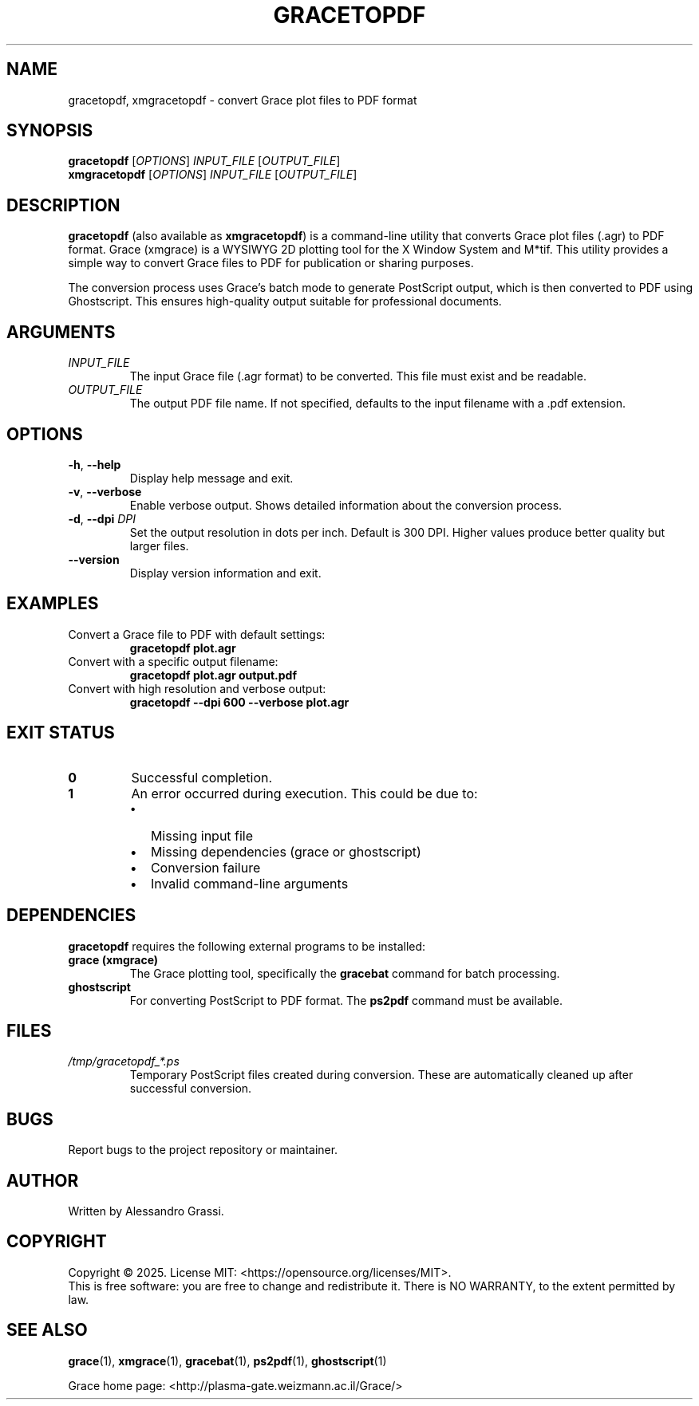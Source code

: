 .TH GRACETOPDF 1 "June 2025" "gracetopdf 1.0.0" "User Commands"
.SH NAME
gracetopdf, xmgracetopdf \- convert Grace plot files to PDF format
.SH SYNOPSIS
.B gracetopdf
[\fIOPTIONS\fR] \fIINPUT_FILE\fR [\fIOUTPUT_FILE\fR]
.br
.B xmgracetopdf
[\fIOPTIONS\fR] \fIINPUT_FILE\fR [\fIOUTPUT_FILE\fR]
.SH DESCRIPTION
.B gracetopdf
(also available as
.BR xmgracetopdf )
is a command-line utility that converts Grace plot files (.agr) to PDF format.
Grace (xmgrace) is a WYSIWYG 2D plotting tool for the X Window System and M*tif.
This utility provides a simple way to convert Grace files to PDF for publication
or sharing purposes.

The conversion process uses Grace's batch mode to generate PostScript output,
which is then converted to PDF using Ghostscript. This ensures high-quality
output suitable for professional documents.
.SH ARGUMENTS
.TP
.I INPUT_FILE
The input Grace file (.agr format) to be converted. This file must exist
and be readable.
.TP
.I OUTPUT_FILE
The output PDF file name. If not specified, defaults to the input filename
with a .pdf extension.
.SH OPTIONS
.TP
.BR \-h ", " \-\-help
Display help message and exit.
.TP
.BR \-v ", " \-\-verbose
Enable verbose output. Shows detailed information about the conversion process.
.TP
.BR \-d ", " \-\-dpi " " \fIDPI\fR
Set the output resolution in dots per inch. Default is 300 DPI.
Higher values produce better quality but larger files.
.TP
.BR \-\-version
Display version information and exit.
.SH EXAMPLES
.TP
Convert a Grace file to PDF with default settings:
.B gracetopdf plot.agr
.TP
Convert with a specific output filename:
.B gracetopdf plot.agr output.pdf
.TP
Convert with high resolution and verbose output:
.B gracetopdf --dpi 600 --verbose plot.agr
.SH EXIT STATUS
.TP
.B 0
Successful completion.
.TP
.B 1
An error occurred during execution. This could be due to:
.RS
.IP \(bu 2
Missing input file
.IP \(bu 2
Missing dependencies (grace or ghostscript)
.IP \(bu 2
Conversion failure
.IP \(bu 2
Invalid command-line arguments
.RE
.SH DEPENDENCIES
.B gracetopdf
requires the following external programs to be installed:
.TP
.B grace (xmgrace)
The Grace plotting tool, specifically the \fBgracebat\fR command for batch processing.
.TP
.B ghostscript
For converting PostScript to PDF format. The \fBps2pdf\fR command must be available.
.SH FILES
.TP
.I /tmp/gracetopdf_*.ps
Temporary PostScript files created during conversion. These are automatically
cleaned up after successful conversion.
.SH BUGS
Report bugs to the project repository or maintainer.
.SH AUTHOR
Written by Alessandro Grassi.
.SH COPYRIGHT
Copyright \(co 2025. License MIT: <https://opensource.org/licenses/MIT>.
.br
This is free software: you are free to change and redistribute it.
There is NO WARRANTY, to the extent permitted by law.
.SH SEE ALSO
.BR grace (1),
.BR xmgrace (1),
.BR gracebat (1),
.BR ps2pdf (1),
.BR ghostscript (1)

Grace home page: <http://plasma-gate.weizmann.ac.il/Grace/>
